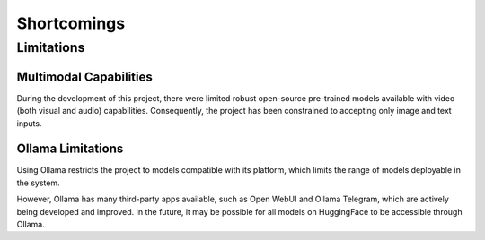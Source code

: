 Shortcomings
============

Limitations
---------------

Multimodal Capabilities
~~~~~~~~~~~~~~~~~~~~~~~~~~~~~

During the development of this project, there were limited robust open-source pre-trained models available with video (both visual and audio) capabilities. Consequently, the project has been constrained to accepting only image and text inputs.

Ollama Limitations
~~~~~~~~~~~~~~~~~~~~~~~~

Using Ollama restricts the project to models compatible with its platform, which limits the range of models deployable in the system.

However, Ollama has many third-party apps available, such as Open WebUI and Ollama Telegram, which are actively being developed and improved. In the future, it may be possible for all models on HuggingFace to be accessible through Ollama.
